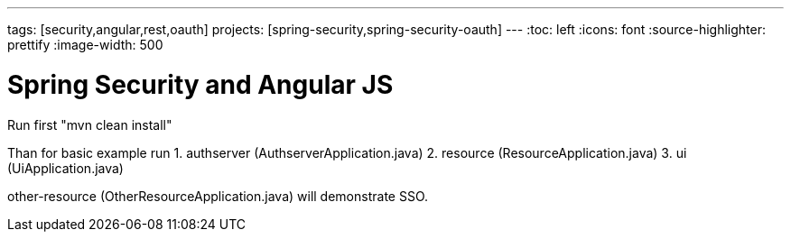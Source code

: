 ---
tags: [security,angular,rest,oauth]
projects: [spring-security,spring-security-oauth]
---
:toc: left
:icons: font
:source-highlighter: prettify
:image-width: 500

= Spring Security and Angular JS

Run first "mvn clean install"

Than for basic example run
1. authserver (AuthserverApplication.java)
2. resource (ResourceApplication.java)
3. ui (UiApplication.java)

other-resource (OtherResourceApplication.java) will demonstrate SSO.


